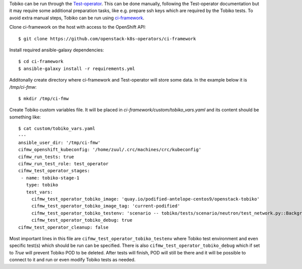 Tobiko can be run through the `Test-operator
<https://github.com/openstack-k8s-operators/test-operator>`_. This can be done
manually, following the Test-operator documentation but it may require some
additional preparation tasks, like e.g. prepare ssh keys which are required by
the Tobiko tests.
To avoid extra manual steps, Tobiko can be run using `ci-framework
<https://ci-framework.readthedocs.io/en/latest>`_.

Clone ci-framework on the host with access to the OpenShift API::

    $ git clone https://github.com/openstack-k8s-operators/ci-framework

Install required ansible-galaxy dependencies::

    $ cd ci-framework
    $ ansible-galaxy install -r requirements.yml

Additonally create directory where ci-framework and Test-operator will store
some data. In the example below it is `/tmp/ci-fmw`::

    $ mkdir /tmp/ci-fmw

Create Tobiko custom variables file. It will be placed in
`ci-framework/custom/tobiko_vars.yaml` and its content should be something
like::

    $ cat custom/tobiko_vars.yaml
    ---
    ansible_user_dir: '/tmp/ci-fmw'
    cifmw_openshift_kubeconfig: '/home/zuul/.crc/machines/crc/kubeconfig'
    cifmw_run_tests: true
    cifmw_run_test_role: test_operator
    cifmw_test_operator_stages:
     - name: tobiko-stage-1
       type: tobiko
       test_vars:
         cifmw_test_operator_tobiko_image: 'quay.io/podified-antelope-centos9/openstack-tobiko'
         cifmw_test_operator_tobiko_image_tag: 'current-podified'
         cifmw_test_operator_tobiko_testenv: 'scenario -- tobiko/tests/scenario/neutron/test_network.py::BackgroundProcessTest'
         cifmw_test_operator_tobiko_debug: true
    cifmw_test_operator_cleanup: false

Most important lines in this file are ``cifmw_test_operator_tobiko_testenv``
where Tobiko test environment and even specific test(s) which should be run
can be specified.
There is also ``cifmw_test_operator_tobiko_debug`` which if set to `True` will
prevent Tobiko POD to be deleted. After tests will finish, POD will still be
there and it will be possible to connect to it and run or even modify Tobiko
tests as needed.
